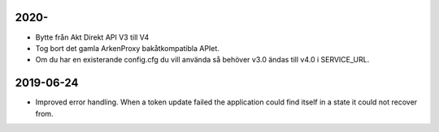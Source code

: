 2020-
==========

* Bytte från Akt Direkt API V3 till V4
* Tog bort det gamla ArkenProxy bakåtkompatibla APIet.
* Om du har en existerande config.cfg du vill använda så behöver v3.0 ändas till v4.0 i SERVICE_URL.

2019-06-24
==========

* Improved error handling. When a token update failed the application could
  find itself in a state it could not recover from.
